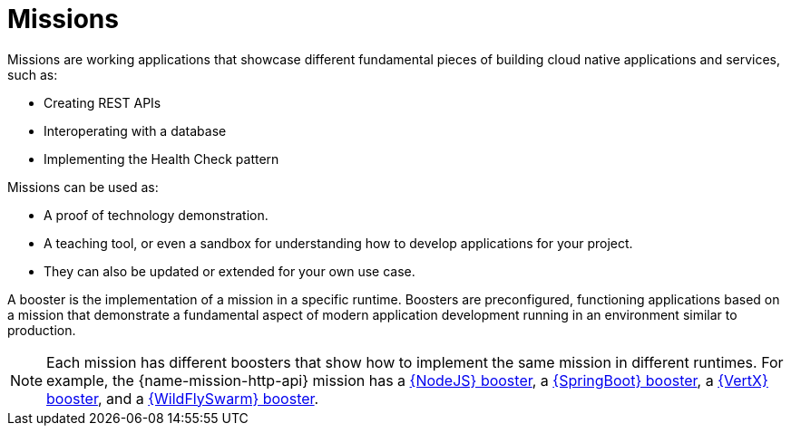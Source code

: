 [[missions-intro]]
= Missions

Missions are working applications that showcase different fundamental pieces of building cloud native applications and services, such as:

 * Creating REST APIs
 * Interoperating with a database
 * Implementing the Health Check pattern

Missions can be used as:

* A proof of technology demonstration.
* A teaching tool, or even a sandbox for understanding how to develop applications for your project.
* They can also be updated or extended for your own use case.

A booster is the implementation of a mission in a specific runtime. Boosters are preconfigured, functioning applications based on a mission that demonstrate a fundamental aspect of modern application development running in an environment similar to production.

NOTE: Each mission has different boosters that show how to implement the same mission in different runtimes. For example, the {name-mission-http-api} mission has a link:{link-mission-http-api-nodejs}[{NodeJS} booster], a link:{link-mission-http-api-spring-boot-tomcat}[{SpringBoot} booster], a link:{link-mission-http-api-vertx}[{VertX} booster], and a link:{link-mission-http-api-wf-swarm}[{WildFlySwarm} booster].
